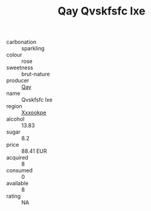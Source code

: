 :PROPERTIES:
:ID:                     7cae9278-cfaf-492b-a94b-dc150fca7814
:END:
#+TITLE: Qay Qvskfsfc Ixe 

- carbonation :: sparkling
- colour :: rose
- sweetness :: brut-nature
- producer :: [[id:c8fd643f-17cf-4963-8cdb-3997b5b1f19c][Qay]]
- name :: Qvskfsfc Ixe
- region :: [[id:e42b3c90-280e-4b26-a86f-d89b6ecbe8c1][Xxxookpe]]
- alcohol :: 13.83
- sugar :: 8.2
- price :: 88.41 EUR
- acquired :: 8
- consumed :: 0
- available :: 8
- rating :: NA



